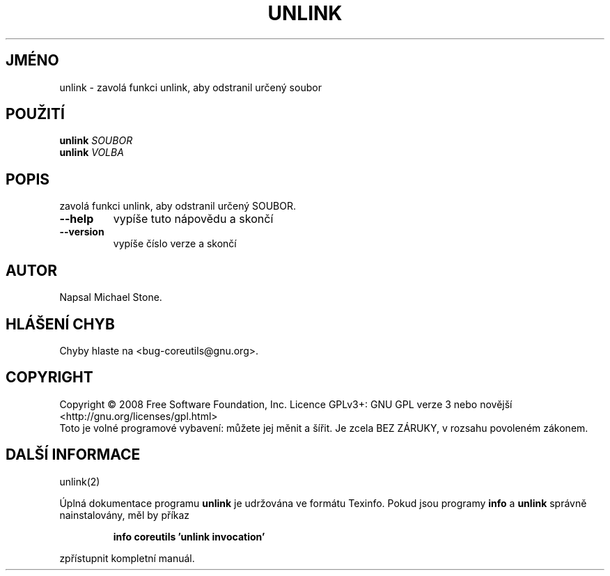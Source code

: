 .\" DO NOT MODIFY THIS FILE!  It was generated by help2man 1.35.
.\"*******************************************************************
.\"
.\" This file was generated with po4a. Translate the source file.
.\"
.\"*******************************************************************
.TH UNLINK 1 "říjen 2008" "GNU coreutils 7.0" "Uživatelské příkazy"
.SH JMÉNO
unlink \- zavolá funkci unlink, aby odstranil určený soubor
.SH POUŽITÍ
\fBunlink\fP \fISOUBOR\fP
.br
\fBunlink\fP \fIVOLBA\fP
.SH POPIS
.\" Add any additional description here
.PP
zavolá funkci unlink, aby odstranil určený SOUBOR.
.TP 
\fB\-\-help\fP
vypíše tuto nápovědu a skončí
.TP 
\fB\-\-version\fP
vypíše číslo verze a skončí
.SH AUTOR
Napsal Michael Stone.
.SH "HLÁŠENÍ CHYB"
Chyby hlaste na <bug\-coreutils@gnu.org>.
.SH COPYRIGHT
Copyright \(co 2008 Free Software Foundation, Inc.  Licence GPLv3+: GNU GPL
verze 3 nebo novější <http://gnu.org/licenses/gpl.html>
.br
Toto je volné programové vybavení: můžete jej měnit a šířit. Je
zcela BEZ ZÁRUKY, v rozsahu povoleném zákonem.
.SH "DALŠÍ INFORMACE"
unlink(2)
.PP
Úplná dokumentace programu \fBunlink\fP je udržována ve formátu Texinfo.
Pokud jsou programy \fBinfo\fP a \fBunlink\fP správně nainstalovány, měl by
příkaz
.IP
\fBinfo coreutils 'unlink invocation'\fP
.PP
zpřístupnit kompletní manuál.
